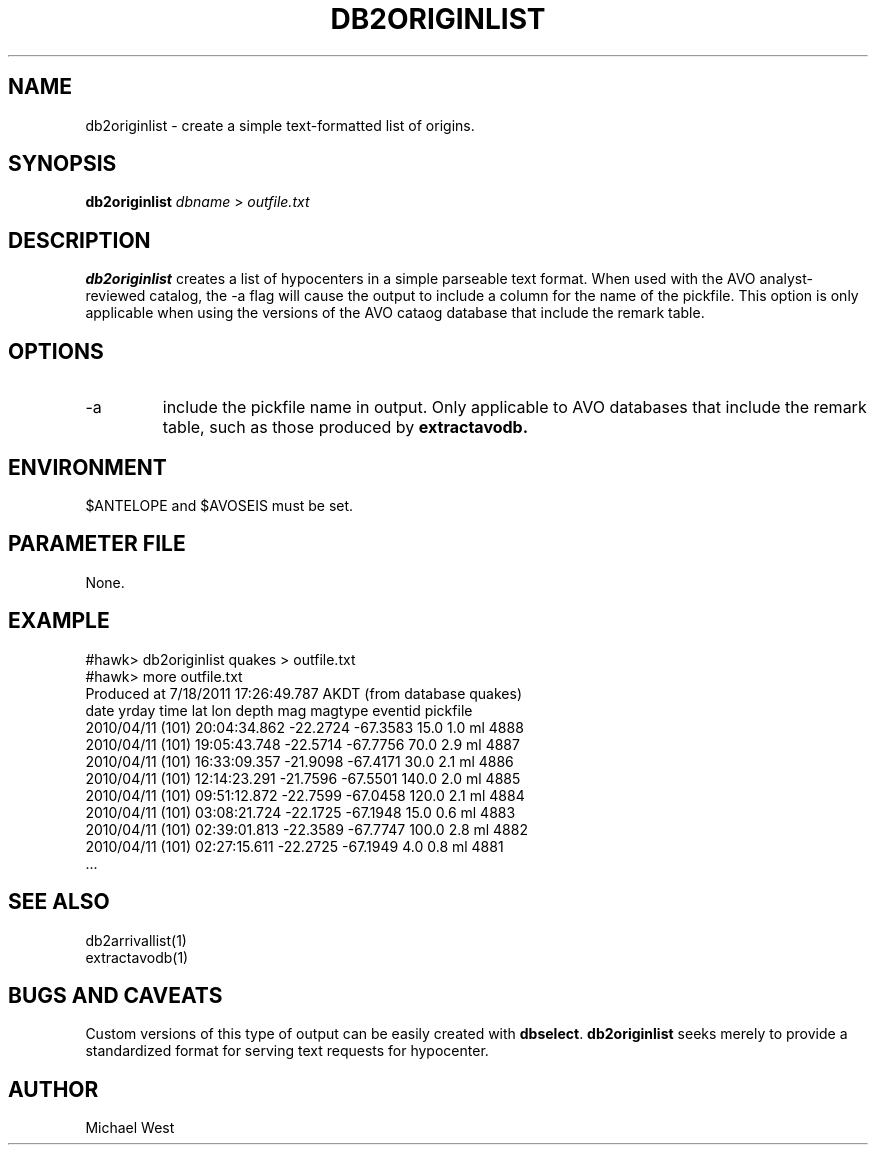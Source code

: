 .TH DB2ORIGINLIST 1 "$Date$"
.SH NAME
db2originlist \- create a simple text-formatted list of origins.

.SH SYNOPSIS
.nf
\fBdb2originlist\fP \fIdbname\fP > \fIoutfile.txt\fP 
.fi
.SH DESCRIPTION
\fBdb2originlist\fP creates a list of hypocenters in a simple parseable text format. When used with the AVO analyst-reviewed catalog, the -a flag will cause the output to include a column for the name of the pickfile. This option is only applicable when using the versions of the AVO cataog database that include the remark table.

.SH OPTIONS
.IP -a
include the pickfile name in output. Only applicable to AVO databases that include the remark table, such as those produced by \fBextractavodb.\fP

.SH ENVIRONMENT
$ANTELOPE and $AVOSEIS must be set.

.SH PARAMETER FILE
None.

.SH EXAMPLE
#hawk> db2originlist quakes > outfile.txt
.br
#hawk> more outfile.txt
.br
Produced at  7/18/2011  17:26:49.787 AKDT (from database quakes)
.br
   date    yrday    time         lat     lon      depth   mag magtype  eventid pickfile
 2010/04/11 (101) 20:04:34.862 -22.2724  -67.3583  15.0    1.0    ml 4888
 2010/04/11 (101) 19:05:43.748 -22.5714  -67.7756  70.0    2.9    ml 4887
 2010/04/11 (101) 16:33:09.357 -21.9098  -67.4171  30.0    2.1    ml 4886
 2010/04/11 (101) 12:14:23.291 -21.7596  -67.5501 140.0    2.0    ml 4885
 2010/04/11 (101) 09:51:12.872 -22.7599  -67.0458 120.0    2.1    ml 4884
 2010/04/11 (101) 03:08:21.724 -22.1725  -67.1948  15.0    0.6    ml 4883
 2010/04/11 (101) 02:39:01.813 -22.3589  -67.7747 100.0    2.8    ml 4882
 2010/04/11 (101) 02:27:15.611 -22.2725  -67.1949   4.0    0.8    ml 4881
     ...

.SH SEE ALSO
db2arrivallist(1)
.br
extractavodb(1)

.SH BUGS AND CAVEATS
Custom versions of this type of output can be easily created with \fBdbselect\fP. \fBdb2originlist\fP seeks merely to provide a standardized format for serving text requests for hypocenter.

.SH AUTHOR
Michael West
